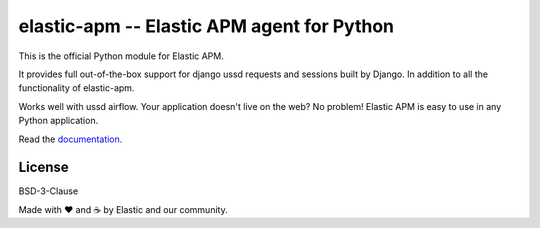 elastic-apm -- Elastic APM agent for Python
===========================================

.. image:: https://api.travis-ci.org/elastic/apm-agent-python.svg?branch=master
    :target: https://travis-ci.org/elastic/apm-agent-python
    :alt: Build Status

.. image:: https://img.shields.io/pypi/v/elastic-apm.svg?style=flat
    :target: https://pypi.python.org/pypi/elastic-apm/
    :alt: Latest Version

.. image:: https://img.shields.io/pypi/pyversions/elastic-apm.svg?style=flat
    :target: https://pypi.python.org/pypi/elastic-apm/
    :alt: Supported Python versions


This is the official Python module for Elastic APM.

It provides full out-of-the-box support for django ussd requests and sessions
built by Django. In addition to all the functionality of elastic-apm.

Works well with ussd airflow.
Your application doesn't live on the web? No problem! Elastic APM is easy to use in
any Python application.

Read the documentation_.

.. _documentation: https://www.elastic.co/guide/en/apm/agent/python/current/index.html
.. _`custom integrations`: https://www.elastic.co/blog/creating-custom-framework-integrations-with-the-elastic-apm-python-agent

License
-------

BSD-3-Clause


Made with ♥️ and ☕️ by Elastic and our community.
